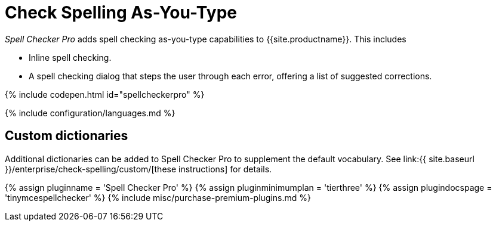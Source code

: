 = Check Spelling As-You-Type
:description: Spell Checker Pro is a premium plugin and server to check spelling as-you-type.
:keywords: enterprise tinymcespellchecker spell check checker pro pricing
:title_nav: Spell checking as-you-type

_Spell Checker Pro_ adds spell checking as-you-type capabilities to {{site.productname}}. This includes

* Inline spell checking.
* A spell checking dialog that steps the user through each error, offering a list of suggested corrections.

{% include codepen.html id="spellcheckerpro" %}

{% include configuration/languages.md %}

[#custom-dictionaries]
== Custom dictionaries

Additional dictionaries can be added to Spell Checker Pro to supplement the default vocabulary. See link:{{ site.baseurl }}/enterprise/check-spelling/custom/[these instructions] for details.

{% assign pluginname = 'Spell Checker Pro' %}
{% assign pluginminimumplan = 'tierthree' %}
{% assign plugindocspage = 'tinymcespellchecker' %}
{% include misc/purchase-premium-plugins.md %}
